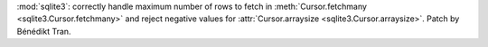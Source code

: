 :mod:`sqlite3`: correctly handle maximum number of rows to fetch in
:meth:`Cursor.fetchmany <sqlite3.Cursor.fetchmany>` and reject negative
values for :attr:`Cursor.arraysize <sqlite3.Cursor.arraysize>`. Patch by
Bénédikt Tran.
